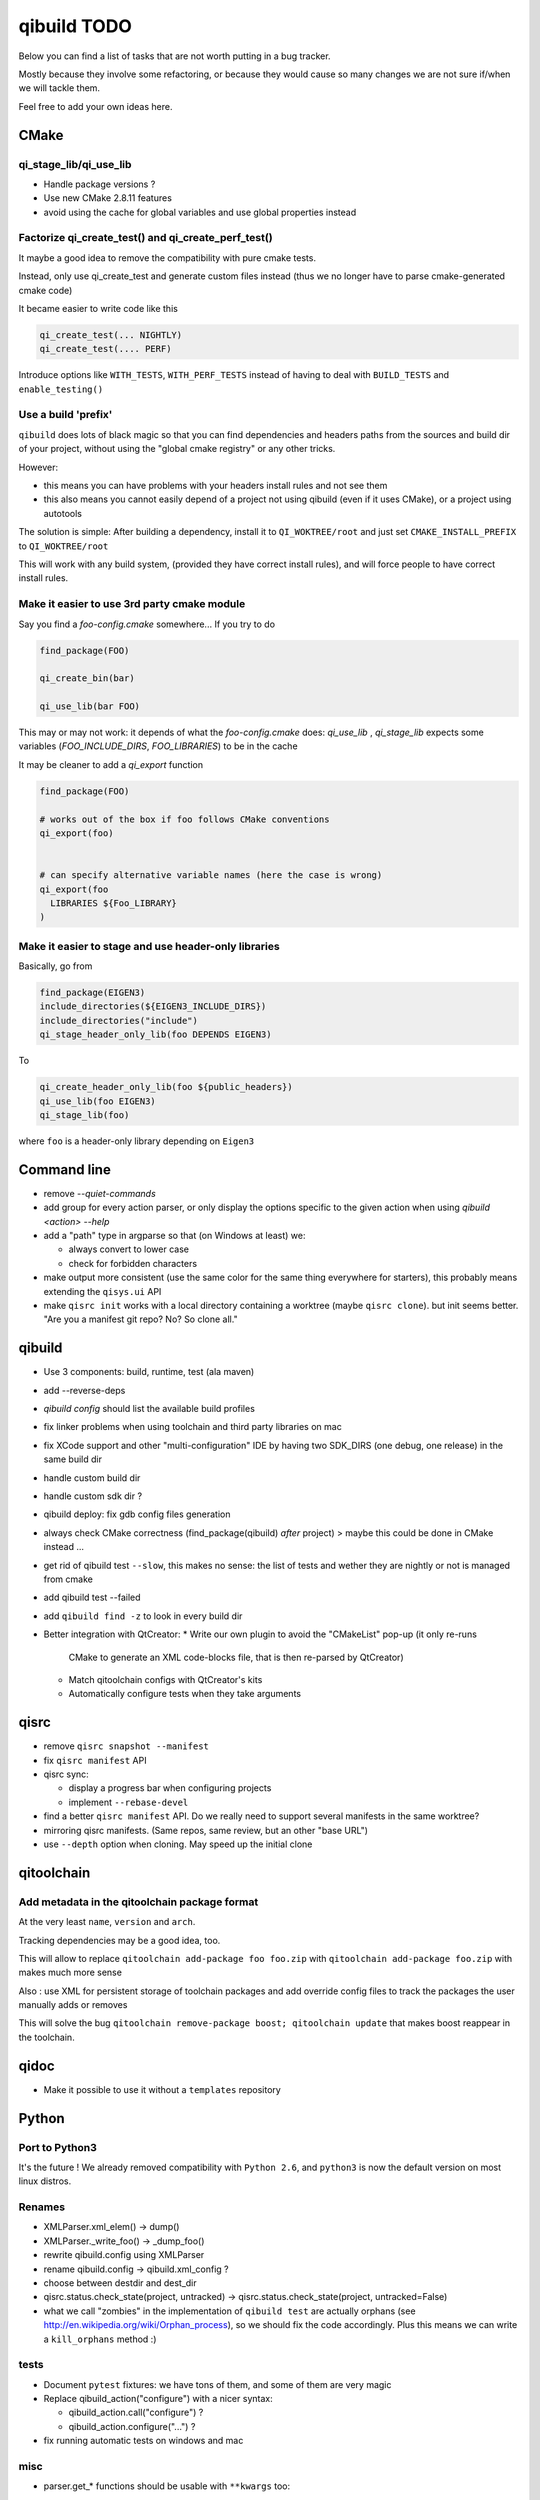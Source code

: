 qibuild TODO
=============

Below you can find a list of tasks that are not worth putting in a bug tracker.

Mostly because they involve some refactoring, or because they would cause
so many changes we are not sure if/when we will tackle them.

Feel free to add your own ideas here.

CMake
-----

qi_stage_lib/qi_use_lib
++++++++++++++++++++++++

* Handle package versions ?
* Use new CMake 2.8.11 features
* avoid using the cache for global variables and use global properties instead

Factorize qi_create_test() and qi_create_perf_test()
+++++++++++++++++++++++++++++++++++++++++++++++++++++

It maybe a good idea to remove the compatibility with
pure cmake tests.

Instead, only use qi_create_test and generate custom
files instead (thus we no longer have to parse cmake-generated
cmake code)

It became easier to write code like this

.. code-block:: cmake

  qi_create_test(... NIGHTLY)
  qi_create_test(.... PERF)

Introduce options like ``WITH_TESTS``, ``WITH_PERF_TESTS``
instead of having to deal with ``BUILD_TESTS`` and ``enable_testing()``

Use a build 'prefix'
++++++++++++++++++++

``qibuild`` does lots of black magic so that you can find dependencies and headers paths
from the sources and build dir of your project, without using the "global cmake registry"
or any other tricks.

However:

* this means you can have problems with your headers install rules and not see them
* this also means you cannot easily depend of a project not using qibuild (even if it uses CMake),
  or a project using autotools

The solution is simple: After building a dependency, install it to ``QI_WOKTREE/root``  and
just set ``CMAKE_INSTALL_PREFIX`` to ``QI_WOKTREE/root``

This will work with any build system, (provided they have correct install rules), and will
force people to have correct install rules.

Make it easier to use 3rd party cmake module
++++++++++++++++++++++++++++++++++++++++++++++


Say you find a `foo-config.cmake` somewhere... If you try to do

.. code-block:: cmake

  find_package(FOO)

  qi_create_bin(bar)

  qi_use_lib(bar FOO)

This may or may not work: it depends of what the `foo-config.cmake` does:
`qi_use_lib` , `qi_stage_lib` expects some variables (`FOO_INCLUDE_DIRS`, `FOO_LIBRARIES`) to be
in the cache

It may be cleaner to add a `qi_export` function

.. code-block:: cmake

  find_package(FOO)

  # works out of the box if foo follows CMake conventions
  qi_export(foo)


  # can specify alternative variable names (here the case is wrong)
  qi_export(foo
    LIBRARIES ${Foo_LIBRARY}
  )

Make it easier to stage and use header-only libraries
+++++++++++++++++++++++++++++++++++++++++++++++++++++

Basically, go from

.. code-block:: cmake

  find_package(EIGEN3)
  include_directories(${EIGEN3_INCLUDE_DIRS})
  include_directories("include")
  qi_stage_header_only_lib(foo DEPENDS EIGEN3)


To

.. code-block:: cmake

  qi_create_header_only_lib(foo ${public_headers})
  qi_use_lib(foo EIGEN3)
  qi_stage_lib(foo)


where ``foo`` is a header-only library depending on
``Eigen3``





Command line
------------

* remove `--quiet-commands`

* add group for every action parser, or only display the options
  specific to the given action when using `qibuild <action> --help`

* add a "path" type in argparse so that (on Windows at least) we:

  * always convert to lower case
  * check for forbidden characters

* make output more consistent (use the same color for the same thing
  everywhere for starters), this probably means extending the ``qisys.ui`` API

* make ``qisrc init`` works with a local directory containing a worktree (maybe
  ``qisrc clone``). but init seems better. "Are you a manifest git repo? No?
  So clone all."

qibuild
-------

* Use 3 components: build, runtime, test (ala maven)

* add --reverse-deps

* `qibuild config` should list the available build profiles

* fix linker problems when using toolchain and third party libraries on mac

* fix XCode support and other "multi-configuration" IDE by having
  two SDK_DIRS (one debug, one release) in the same build dir

* handle custom build dir

* handle custom sdk dir ?

* qibuild deploy: fix gdb config files generation

* always check CMake correctness (find_package(qibuild) *after* project)
  > maybe this could be done in CMake instead ...

* get rid of qibuild test ``--slow``, this makes no sense: the
  list of tests and wether they are nightly or not is managed from cmake

* add qibuild test --failed

* add ``qibuild find -z`` to look in every build dir

* Better integration with QtCreator:
  * Write our own plugin to avoid the "CMakeList" pop-up (it only re-runs
    CMake to generate an XML code-blocks file, that is then re-parsed
    by QtCreator)
  * Match qitoolchain configs with QtCreator's kits
  * Automatically configure tests when they take arguments

qisrc
-----

* remove ``qisrc snapshot --manifest``

* fix ``qisrc manifest`` API

* qisrc sync:

  * display a progress bar when configuring projects
  * implement ``--rebase-devel``

* find a better ``qisrc manifest`` API. Do we really need to support
  several manifests in the same worktree?

* mirroring qisrc manifests. (Same repos, same review, but an other
  "base URL")

* use ``--depth``  option when cloning. May speed up the initial
  clone

qitoolchain
-----------

Add metadata in the qitoolchain package format
++++++++++++++++++++++++++++++++++++++++++++++

At the very least ``name``, ``version`` and ``arch``.

Tracking dependencies may be a good idea, too.

This will allow to replace ``qitoolchain add-package foo foo.zip`` with
``qitoolchain add-package foo.zip`` with makes much more sense

Also : use XML for persistent storage of toolchain packages and add override
config files to track the packages the user manually adds or removes

This will solve the bug ``qitoolchain remove-package boost; qitoolchain update`` that
makes boost reappear in the toolchain.


qidoc
-----

* Make it possible to use it without a ``templates`` repository


Python
-------

Port to Python3
+++++++++++++++++

It's the future ! We already removed compatibility with ``Python 2.6``, and
``python3`` is now the default version on most linux distros.

Renames
++++++++

* XMLParser.xml_elem() -> dump()
* XMLParser._write_foo()  -> _dump_foo()

* rewrite qibuild.config using XMLParser

* rename qibuild.config -> qibuild.xml_config ?

* choose between destdir and dest_dir

* qisrc.status.check_state(project, untracked) -> qisrc.status.check_state(project, untracked=False)

* what we call "zombies" in the implementation of ``qibuild test`` are actually orphans
  (see http://en.wikipedia.org/wiki/Orphan_process), so we should fix the
  code accordingly. Plus this means we can write a ``kill_orphans`` method :)

tests
+++++

* Document ``pytest`` fixtures: we have tons of them, and some of them are
  very magic

* Replace qibuild_action("configure") with a nicer syntax:

  * qibuild_action.call("configure") ?
  * qibuild_action.configure("...") ?

* fix running automatic tests on windows and mac

misc
++++

* parser.get_* functions should be usable with ``**kwargs`` too::

    def get_worktree(args=None, **kwargs):
      options = dict()
      if args:
        options = vars(args[0])
      else:
        options = kwargs

* ``qisrc.parser.get_projects(worktree, args)`` -> ``qisrc.parser.get_projects(args)``
  (just get the worktree from the args)


* replace ``qisys.interact.ask_choice``
  Instead of a ``return_int`` option, use something like:
  ``ask_choice(message, choices, display_fun=None, allow_none=False)``

  ``display_fun`` will be called on each choice to display them
  to the user, returning either an element from the choices
  list, or None if the user did not enter anything and ``allow_none`` is True

* Use same API as ``shutil`` in ``qisys.sh`` and ``qisys.archive``:

  * qisys.command.find -> qisys.command.which

  * qisys.command.archive -> http://docs.python.org/3/library/shutil.html#archiving-operations


* Add convenience methods: ``CMakeBuilder.test()``, ``project.test()`` to wrap
  ``qibuild.ctest.run_tests``

qibuild2 leftovers cleanup
++++++++++++++++++++++++++

* remove qitoolchain.Toolchain.get

* remove qitoolchain.remote

* remove qibuild.configstore, use XML for toolchain
  storage
